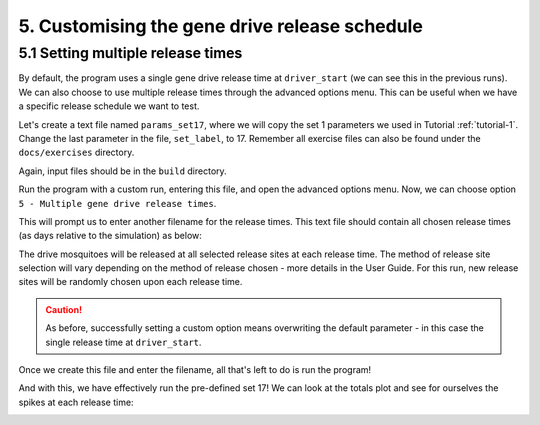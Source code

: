
5. Customising the gene drive release schedule
==============================================

.. _tutorial-5.1:

5.1 Setting multiple release times
----------------------------------

By default, the program uses a single gene drive release time at ``driver_start`` (we can see this in the previous runs). We can also choose to use multiple release times through the advanced options menu. This can be useful when we have a specific release schedule we want to test. 

Let's create a text file named ``params_set17``, where we will copy the set 1 parameters we used in Tutorial :ref:`tutorial-1`. Change the last parameter in the file, ``set_label``, to 17. Remember all exercise files can also be found under the ``docs/exercises`` directory.

.. collapse:: Parameters

    .. code-block:: 
        :caption: docs/exercises/params_set17.txt

        2
        1000
        50
        1
        0.05
        0.125
        100
        9
        0.06666666666666667
        10
        0.025
        0.2
        0.95
        200
        10000
        5
        0.01
        0.2
        0
        0
        0
        0
        0
        0
        100000
        0
        0
        0
        0
        0
        1000
        1
        200
        1
        17

Again, input files should be in the ``build`` directory.

Run the program with a custom run, entering this file, and open the advanced options menu.
Now, we can choose option ``5 - Multiple gene drive release times``.

.. image:: ../images/tut5_adv_options.png

This will prompt us to enter another filename for the release times. This text file should contain all chosen release times (as days relative to the simulation) as below:

.. collapse:: Release times

    .. code-block:: 
        :caption: docs/exercises/rel_times.txt

        200
        300
        400

The drive mosquitoes will be released at all selected release sites at each release time. The method of release site selection will vary depending on the method of release chosen - more details in the User Guide. For this run, new release sites will be randomly chosen upon each release time.

.. caution:: 

    As before, successfully setting a custom option means overwriting the default parameter - in this case the single release time at ``driver_start``.

Once we create this file and enter the filename, all that's left to do is run the program!

.. image:: ../images/tut5_confirm.png

And with this, we have effectively run the pre-defined set 17! 
We can look at the totals plot and see for ourselves the spikes at each release time:

.. image:: ../images/tut5_totals_plot.png
    :scale: 90 %
